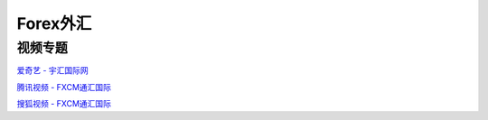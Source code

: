 ========================================
Forex外汇
========================================

视频专题
-----------------

`爱奇艺  - 宇汇国际网 <https://www.iqiyi.com/u/1245230777/videos>`_

`腾讯视频 - FXCM通汇国际 <http://v.qq.com/vplus/307ad58eae4805578cd6e6189ae90664>`_

`搜狐视频 - FXCM通汇国际 <https://tv.sohu.com/user/82077200>`_
